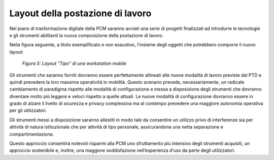 Layout della postazione di lavoro
================================= 
  
Nel piano di trasformazione digitale della PCM saranno avviati una serie di progetti finalizzati ad introdurre le tecnologie e gli strumenti abilitanti la nuova composizione della postazione di lavoro.

Nella figura seguente, a titolo esemplificato e non esaustivo, l’insieme degli oggetti che potrebbero comporre il nuovo layout:
 
.. figure:: /images/figura5.png
   :alt: Figura 5: Layout "Tipo" di una workstation mobile
   :scale: 60 %

   *Figura 5: Layout "Tipo" di una workstation mobile*
    
Gli strumenti che saranno forniti dovranno essere perfettamente allineati alle nuove modalità di lavoro previste dal PTD e quindi prevedere la loro massima operatività in mobilità. Questo scenario prevede, necessariamente, un radicale cambiamento di paradigma rispetto alle modalità di configurazione e messa a disposizione degli strumenti che dovranno diventare molto più leggere e veloci rispetto a quelle attuali. Le nuove modalità di configurazione dovranno essere in grado di alzare il livello di sicurezza e privacy complessiva ma al contempo prevedere una maggiore autonomia operativa per gli utilizzatori.

Gli strumenti messi a disposizione saranno allestiti in modo tale da consentire un utilizzo privo di interferenze sia per attività di natura istituzionale che per attività di tipo personale, assicurandone una netta separazione e compartimentazione.

Questo approccio consentirà notevoli risparmi alla PCM uno sfruttamento più intensivo degli strumenti acquisiti, un approccio sostenibile e, inoltre, una maggiore soddisfazione nell’esperienza d’uso da parte degli utilizzatori.

